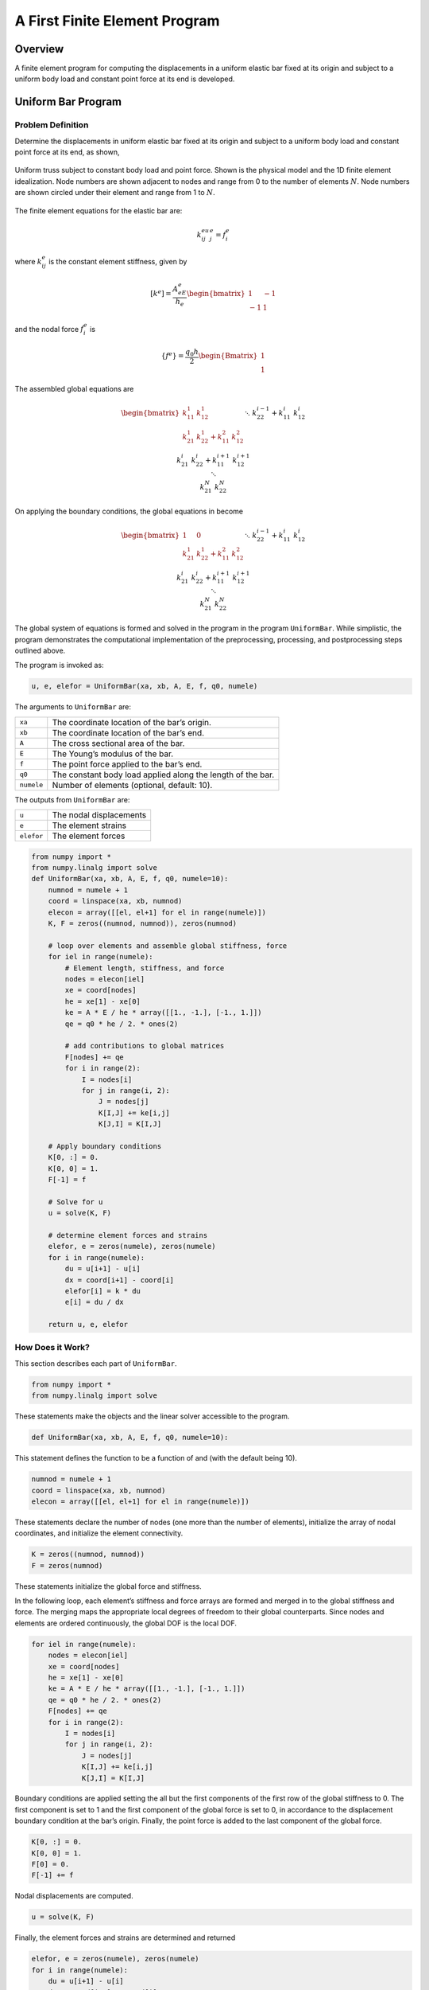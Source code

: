 .. _FirstProgram:

A First Finite Element Program
==============================

Overview
--------

A finite element program for computing the displacements in a
uniform elastic bar fixed at its origin and subject to a uniform body
load and constant point force at its end is developed.

Uniform Bar Program
-------------------

Problem Definition
~~~~~~~~~~~~~~~~~~

Determine the displacements in uniform elastic bar fixed at its origin and
subject to a uniform body load and constant point force at its end, as shown,

.. figure:: FirstTruss.png
   :align: center

   Uniform truss subject to constant body load and point force. Shown is
   the physical model and the 1D finite element idealization. Node
   numbers are shown adjacent to nodes and range from 0 to the number of
   elements :math:`N`. Node numbers are shown circled under their
   element and range from 1 to :math:`N`.

The finite element equations for the elastic bar are:

.. math::

     k_{ij}^eu_j^e = f_i^e

where :math:`k_{ij}^e` is the constant element stiffness, given by

.. math::

     \left[k^e\right] = \frac{A_eE_e}{h_e}\begin{bmatrix}1&-1\\-1&1\end{bmatrix}

and the nodal force :math:`f_i^e` is

.. math::

     \left\{f^e\right\} = \frac{q_0h}{2}\begin{Bmatrix}1\\1\end{Bmatrix}

The assembled global equations are

.. math::

     \begin{bmatrix}
       k_{11}^1 & k_{12}^1 & \\
       k_{21}^1 & k_{22}^1+k_{11}^2 & k_{12}^2 \\
       && \ddots \\
       &&& k_{22}^{i-1}+k_{11}^i & k_{12}^i \\
       &&& k_{21}^{i} & k_{22}^i+k_{11}^{i+1} & k_{12}^{i+1} \\
       &&&& \ddots \\
       &&&&& k_{21}^N & k_{22}^N
     \end{bmatrix}
     \begin{Bmatrix}
       u_0 \\ u_1 \\ \vdots \\ u_i \\ u_{i+1} \\ \vdots \\ u_N
     \end{Bmatrix} =
     \begin{Bmatrix}
       f_0 \\ f_1 \\ \vdots \\ f_i \\ f_{i+1} \\ \vdots \\ f_N
     \end{Bmatrix}

On applying the boundary conditions, the global equations in become

.. math::

     \begin{bmatrix}
       1 & 0 & \\
       k_{21}^1 & k_{22}^1+k_{11}^2 & k_{12}^2 \\
       && \ddots \\
       &&& k_{22}^{i-1}+k_{11}^i & k_{12}^i \\
       &&& k_{21}^{i} & k_{22}^i+k_{11}^{i+1} & k_{12}^{i+1} \\
       &&&& \ddots \\
       &&&&& k_{21}^N & k_{22}^N
     \end{bmatrix}
     \begin{Bmatrix}
       u_0 \\ u_1 \\ \vdots \\ u_i \\ u_{i+1} \\ \vdots \\ u_N
     \end{Bmatrix} =
     \begin{Bmatrix}
       0 \\ f_1 \\ \vdots \\ f_i \\ f_{i+1} \\ \vdots \\ f_N+f
     \end{Bmatrix}

The global system of equations is formed and solved in the program in the
program ``UniformBar``. While simplistic, the program demonstrates the
computational implementation of the preprocessing, processing, and
postprocessing steps outlined above.

The program is invoked as:

.. code:: python

    u, e, elefor = UniformBar(xa, xb, A, E, f, q0, numele)

The arguments to ``UniformBar`` are:

+--------------+---------------------------------------------------------------+
| ``xa``       | The coordinate location of the bar’s origin.                  |
+--------------+---------------------------------------------------------------+
| ``xb``       | The coordinate location of the bar’s end.                     |
+--------------+---------------------------------------------------------------+
| ``A``        | The cross sectional area of the bar.                          |
+--------------+---------------------------------------------------------------+
| ``E``        | The Young’s modulus of the bar.                               |
+--------------+---------------------------------------------------------------+
| ``f``        | The point force applied to the bar’s end.                     |
+--------------+---------------------------------------------------------------+
| ``q0``       | The constant body load applied along the length of the bar.   |
+--------------+---------------------------------------------------------------+
| ``numele``   | Number of elements (optional, default: 10).                   |
+--------------+---------------------------------------------------------------+

The outputs from ``UniformBar`` are:

+--------------+---------------------------+
| ``u``        | The nodal displacements   |
+--------------+---------------------------+
| ``e``        | The element strains       |
+--------------+---------------------------+
| ``elefor``   | The element forces        |
+--------------+---------------------------+

.. code:: python

    from numpy import *
    from numpy.linalg import solve
    def UniformBar(xa, xb, A, E, f, q0, numele=10):
        numnod = numele + 1
        coord = linspace(xa, xb, numnod)
        elecon = array([[el, el+1] for el in range(numele)])
        K, F = zeros((numnod, numnod)), zeros(numnod)

        # loop over elements and assemble global stiffness, force
        for iel in range(numele):
            # Element length, stiffness, and force
            nodes = elecon[iel]
            xe = coord[nodes]
            he = xe[1] - xe[0]
            ke = A * E / he * array([[1., -1.], [-1., 1.]])
            qe = q0 * he / 2. * ones(2)

            # add contributions to global matrices
            F[nodes] += qe
            for i in range(2):
                I = nodes[i]
                for j in range(i, 2):
                    J = nodes[j]
                    K[I,J] += ke[i,j]
                    K[J,I] = K[I,J]

        # Apply boundary conditions
        K[0, :] = 0.
        K[0, 0] = 1.
        F[-1] = f

        # Solve for u
        u = solve(K, F)

        # determine element forces and strains
        elefor, e = zeros(numele), zeros(numele)
        for i in range(numele):
            du = u[i+1] - u[i]
            dx = coord[i+1] - coord[i]
            elefor[i] = k * du
            e[i] = du / dx

        return u, e, elefor

How Does it Work?
~~~~~~~~~~~~~~~~~

This section describes each part of ``UniformBar``.

.. code:: python

    from numpy import *
    from numpy.linalg import solve

These statements make the objects and the linear solver accessible to
the program.

.. code:: python

    def UniformBar(xa, xb, A, E, f, q0, numele=10):

This statement defines the function to be a function of and (with the
default being 10).

.. code:: python

    numnod = numele + 1
    coord = linspace(xa, xb, numnod)
    elecon = array([[el, el+1] for el in range(numele)])

These statements declare the number of nodes (one more than the number
of elements), initialize the array of nodal coordinates, and initialize
the element connectivity.

.. code:: python

    K = zeros((numnod, numnod))
    F = zeros(numnod)

These statements initialize the global force and stiffness.

In the following loop, each element’s stiffness and force arrays are
formed and merged in to the global stiffness and force. The merging maps
the appropriate local degrees of freedom to their global counterparts.
Since nodes and elements are ordered continuously, the global DOF is the
local DOF.

.. code:: python

    for iel in range(numele):
        nodes = elecon[iel]
        xe = coord[nodes]
        he = xe[1] - xe[0]
        ke = A * E / he * array([[1., -1.], [-1., 1.]])
        qe = q0 * he / 2. * ones(2)
        F[nodes] += qe
        for i in range(2):
            I = nodes[i]
            for j in range(i, 2):
                J = nodes[j]
                K[I,J] += ke[i,j]
                K[J,I] = K[I,J]

Boundary conditions are applied setting the all but the first components
of the first row of the global stiffness to 0. The first component is
set to 1 and the first component of the global force is set to 0, in
accordance to the displacement boundary condition at the bar’s origin.
Finally, the point force is added to the last component of the global
force.

.. code:: python

    K[0, :] = 0.
    K[0, 0] = 1.
    F[0] = 0.
    F[-1] += f

Nodal displacements are computed.

.. code:: python

    u = solve(K, F)

Finally, the element forces and strains are determined and returned

.. code:: python

    elefor, e = zeros(numele), zeros(numele)
    for i in range(numele):
        du = u[i+1] - u[i]
        dx = coord[i+1] - coord[i]
        elefor[i] = k * du
        e[i] = du / dx
    return u, e, elefor

Conclusion
----------

In the chapters to follow, more sophisticated finite element programs
will be developed. Being more complex not withstanding, they will share
many of the same ideas and patterns of the program outlined above.
